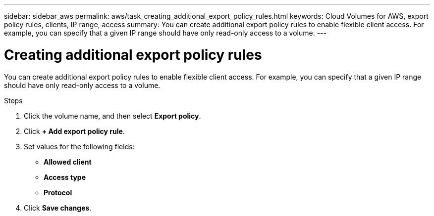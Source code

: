 ---
sidebar: sidebar_aws
permalink: aws/task_creating_additional_export_policy_rules.html
keywords: Cloud Volumes for AWS, export policy rules, clients, IP range, access
summary: You can create additional export policy rules to enable flexible client access.  For example, you can specify that a given IP range should have only read-only access to a volume.
---

= Creating additional export policy rules
:toc: macro
:hardbreaks:
:nofooter:
:icons: font
:linkattrs:
:imagesdir: ./media/


[.lead]
You can create additional export policy rules to enable flexible client access.  For example, you can specify that a given IP range should have only read-only access to a volume.

.Steps
. Click the volume name, and then select *Export policy*.
. Click *+ Add export policy rule*.
. Set values for the following fields:
+
* *Allowed client*
* *Access type*
* *Protocol*
. Click *Save changes*.
